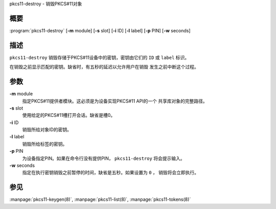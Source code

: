 .. 
   Copyright (C) Internet Systems Consortium, Inc. ("ISC")
   
   This Source Code Form is subject to the terms of the Mozilla Public
   License, v. 2.0. If a copy of the MPL was not distributed with this
   file, you can obtain one at https://mozilla.org/MPL/2.0/.
   
   See the COPYRIGHT file distributed with this work for additional
   information regarding copyright ownership.

..
   Copyright (C) Internet Systems Consortium, Inc. ("ISC")

   This Source Code Form is subject to the terms of the Mozilla Public
   License, v. 2.0. If a copy of the MPL was not distributed with this
   file, You can obtain one at http://mozilla.org/MPL/2.0/.

   See the COPYRIGHT file distributed with this work for additional
   information regarding copyright ownership.


.. highlight: console

.. _man_pkcs11-destroy:

pkcs11-destroy - 销毁PKCS#11对象

概要
~~~~~~~~

:program:`pkcs11-destroy` [**-m** module] [**-s** slot] [**-i** ID] [**-l** label] [**-p** PIN] [**-w** seconds]

描述
~~~~~~~~~~~

``pkcs11-destroy`` 销毁存储于PKCS#11设备中的密钥，密钥由它们的
``ID`` 或 ``label`` 标识。

在销毁之前显示匹配的密钥。缺省时，有五秒的延迟以允许用户在销毁
发生之前中断这个过程。

参数
~~~~~~~~~

**-m** module
   指定PKCS#11提供者模块。这必须是为设备实现PKCS#11 API的一个
   共享库对象的完整路径。

**-s** slot
   使用给定的PKCS#11槽打开会话。缺省是槽0。

**-i** ID
   销毁所给对象ID的密钥。

**-l** label
   销毁所给标签的密钥。

**-p** PIN
   为设备指定PIN。如果在命令行没有提供PIN， ``pkcs11-destroy``
   将会提示输入。

**-w** seconds
   指定在执行密钥销毁之前暂停的时间，缺省是五秒。如果设置为 ``0`` ，
   销毁将会立即执行。

参见
~~~~~~~~

:manpage:`pkcs11-keygen(8)`, :manpage:`pkcs11-list(8)`, :manpage:`pkcs11-tokens(8)`
